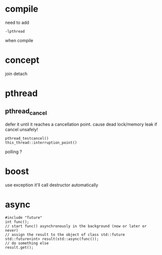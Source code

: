
* compile
  need to add
  : -lpthread
  when compile

* concept
  join
  detach

* pthread
** pthread_cancel
   defer it until it reaches a cancellation point.
   cause dead lock/memory leak if cancel unsafely!
   
   : pthread_testcancel()
   : this_thread::interruption_point()
   
polling ?

* boost
  use exception
  it'll call destructor automatically

* async
  #+BEGIN_SRC C++
  #include "future"
  int func();
  // start func() asynchronously in the background (now or later or never)
  // assign the result to the object of class std::future
  std::future<int> result(std::async(func());
  // do something else
  result.get();
  #+END_SRC
  
